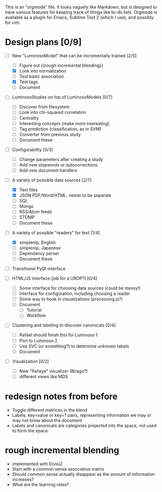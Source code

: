 # Plans for Luminoso 2

This is an "orgmode" file. It looks vaguely like Markdown, but is designed to
have various features for keeping track of things like to-do lists. Orgmode is
available as a plugin for Emacs, Sublime Text 2 (which I use), and possibly
for vim.

* Design plans [0/9]
  - [ ] New "LuminosoModel" that can be incrementally trained [2/5]
    - [ ] Figure out {{rough incremental blending}}
    - [X] Look into normalization
    - [ ] Test basic association
    - [X] Test tags
    - [ ] Document

  - [ ] LuminosoStudies on top of LuminosoModels [0/7]
    - [ ] Discover from filesystem
    - [ ] Look into chi-squared correlation
    - [ ] Centrality
    - [ ] Interesting concepts (make more interesting)
    - [ ] Tag prediction (classification, as in SVM)
    - [ ] Converter from previous study
    - [ ] Document these
  
  - [ ] Configurability [0/3]
    - [ ] Change parameters after creating a study
    - [ ] Add new stopwords or autocorrections
    - [ ] Add new document handlers

  - [ ] A variety of possible data sources [2/7]
    - [X] Text files
    - [X] JSON
          PDF/Word/HTML: needs to be separate
    - [ ] SQL
    - [ ] Mongo
    - [ ] RSS/Atom feeds
    - [ ] STOMP
    - [ ] Document these

  - [ ] A variety of possible "readers" for text [1/4]
    - [X] simplenlp, English
    - [ ] simplenlp, Japanese
    - [ ] Dependency parser
    - [ ] Document these
  
  - [ ] Transitional PyQt interface

  - [ ] HTML/JS interface (job for a UROP?) [0/4]
    - [ ] Some interface for choosing data sources (could be messy!)
    - [ ] Interface for configuration, including choosing a reader
    - [ ] Some way to hook in visualizations (processing.js?)
    - [ ] Document
      - [ ] Tutorial
      - [ ] Workflow

  - [ ] Clustering and labeling to discover canonicals [0/4]
    - [ ] Rafael should finish this for Luminoso 1
    - [ ] Port to Luminoso 2
    - [ ] Use SVC (or something?) to determine unknown labels
    - [ ] Document

  - [ ] Visualization [0/2]
    - [ ] New "fisheye" visualizer (Birago?)
    - [ ] different views like MDS

* redesign notes from before
  - Toggle different matrices in the blend
  - Labels: key=value or key=? pairs, representing information we may
    or may not know about the document
  - Labels and canonicals are categories projected into the space, not
    used to form the space

* rough incremental blending
  - implemented with Divisi2
  - Start with a common sense associative matrix
  - Should common sense actually disappear as the amount of information
    increases?
  - What are the learning rates?
